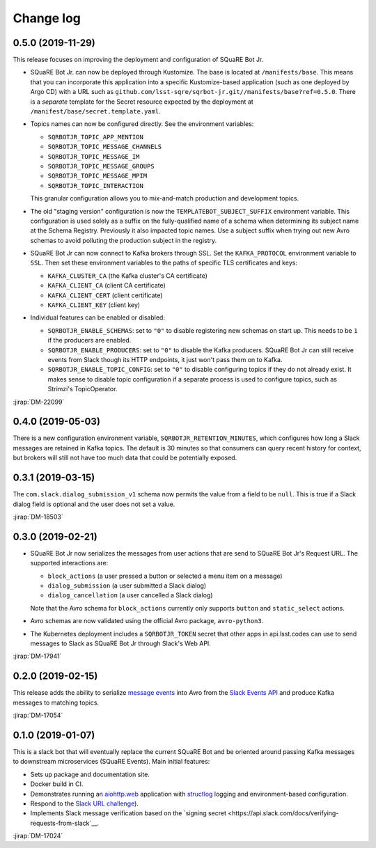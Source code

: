 ##########
Change log
##########

0.5.0 (2019-11-29)
==================

This release focuses on improving the deployment and configuration of SQuaRE Bot Jr.

- SQuaRE Bot Jr. can now be deployed through Kustomize.
  The base is located at ``/manifests/base``.
  This means that you can incorporate this application into a specific Kustomize-based application (such as one deployed by Argo CD) with a URL such as ``github.com/lsst-sqre/sqrbot-jr.git//manifests/base?ref=0.5.0``.
  There is a *separate* template for the Secret resource expected by the deployment at ``/manifest/base/secret.template.yaml``.

- Topics names can now be configured directly.
  See the environment variables:

  - ``SQRBOTJR_TOPIC_APP_MENTION``
  - ``SQRBOTJR_TOPIC_MESSAGE_CHANNELS``
  - ``SQRBOTJR_TOPIC_MESSAGE_IM``
  - ``SQRBOTJR_TOPIC_MESSAGE_GROUPS``
  - ``SQRBOTJR_TOPIC_MESSAGE_MPIM``
  - ``SQRBOTJR_TOPIC_INTERACTION``

  This granular configuration allows you to mix-and-match production and development topics.

- The old "staging version" configuration is now the ``TEMPLATEBOT_SUBJECT_SUFFIX`` environment variable.
  This configuration is used solely as a suffix on the fully-qualified name of a schema when determining its subject name at the Schema Registry.
  Previously it also impacted topic names.
  Use a subject suffix when trying out new Avro schemas to avoid polluting the production subject in the registry.

- SQuaRE Bot Jr can now connect to Kafka brokers through SSL.
  Set the ``KAFKA_PROTOCOL`` environment variable to ``SSL``.
  Then set these environment variables to the paths of specific TLS certificates and keys:

  - ``KAFKA_CLUSTER_CA`` (the Kafka cluster's CA certificate)
  - ``KAFKA_CLIENT_CA`` (client CA certificate)
  - ``KAFKA_CLIENT_CERT`` (client certificate)
  - ``KAFKA_CLIENT_KEY`` (client key)

- Individual features can be enabled or disabled:

  - ``SQRBOTJR_ENABLE_SCHEMAS``: set to ``"0"`` to disable registering new schemas on start up.
    This needs to be ``1`` if the producers are enabled.
  - ``SQRBOTJR_ENABLE_PRODUCERS``: set to ``"0"`` to disable the Kafka producers.
    SQuaRE Bot Jr can still receive events from Slack though its HTTP endpoints, it just won't pass them on to Kafka.
  - ``SQRBOTJR_ENABLE_TOPIC_CONFIG``: set to ``"0"`` to disable configuring topics if they do not already exist.
    It makes sense to disable topic configuration if a separate process is used to configure topics, such as Strimzi's TopicOperator.

:jirap:`DM-22099`

0.4.0 (2019-05-03)
==================

There is a new configuration environment variable, ``SQRBOTJR_RETENTION_MINUTES``, which configures how long a Slack messages are retained in Kafka topics.
The default is 30 minutes so that consumers can query recent history for context, but brokers will still not have too much data that could be potentially exposed.

0.3.1 (2019-03-15)
==================

The ``com.slack.dialog_submission_v1`` schema now permits the value from a field to be ``null``.
This is true if a Slack dialog field is optional and the user does not set a value.

:jirap:`DM-18503`

0.3.0 (2019-02-21)
==================

- SQuaRE Bot Jr now serializes the messages from user actions that are send to SQuaRE Bot Jr's Request URL.
  The supported interactions are:

  - ``block_actions`` (a user pressed a button or selected a menu item on a message)
  - ``dialog_submission`` (a user submitted a Slack dialog)
  - ``dialog_cancellation`` (a user cancelled a Slack dialog)

  Note that the Avro schema for ``block_actions`` currently only supports ``button`` and ``static_select`` actions.

- Avro schemas are now validated using the official Avro package, ``avro-python3``.

- The Kubernetes deployment includes a ``SQRBOTJR_TOKEN`` secret that other apps in api.lsst.codes can use to send messages to Slack as SQuaRE Bot Jr through Slack's Web API.

:jirap:`DM-17941`

0.2.0 (2019-02-15)
==================

This release adds the ability to serialize `message events <https://api.slack.com/events/message>`__ into Avro from the `Slack Events API <https://api.slack.com/events-api>`__ and produce Kafka messages to matching topics.

:jirap:`DM-17054`

0.1.0 (2019-01-07)
==================

This is a slack bot that will eventually replace the current SQuaRE Bot and be oriented around passing Kafka messages to downstream microservices (SQuaRE Events).
Main initial features:

- Sets up package and documentation site.
- Docker build in CI.
- Demonstrates running an `aiohttp.web <https://aiohttp.readthedocs.io/en/stable/web.html#aiohttp-web>`__ application with `structlog <http://www.structlog.org/en/stable/>`__ logging and environment-based configuration.
- Respond to the `Slack URL challenge <https://api.slack.com/events-api#subscriptions>`__).
- Implements Slack message verification based on the `signing secret <https://api.slack.com/docs/verifying-requests-from-slack`__.

:jirap:`DM-17024`
